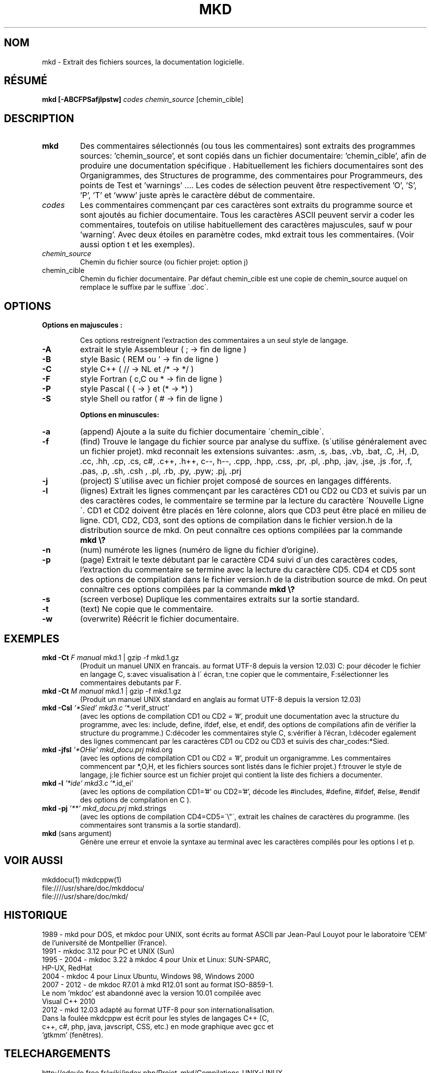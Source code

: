 .\" FILE manuals Update_mkd_(fr).1.txt to edit in UTF-8 format
.\" .
.\" Mise à jour par JPL le 1 avril 1989 dans version.h MKDOC.3
.\" Vérifications UTF-8 par Clara le 6 novembre 2012
.\" Mise à jour par Cardabela le 31 mars 2012
.\" Mise à jour par JPL le 6 avril 2013
.\" Mise à jour par Clara le 11 mai 2013 suite à la modification de find.inc.c
.\" Mise à jour par JPL le 15/03/2014 Retouches et ajout de mkddocu(1)
.\" .

.TH MKD 1 "28 mars 2014"
.SH NOM
mkd \- Extrait des fichiers sources, la documentation logicielle.
.SH RÉSUMÉ
.B mkd
.BR [\-ABCFPSafjlpstw]
.IR codes
.IR chemin_source
.RB [chemin_cible]
.SH DESCRIPTION
.TP
.B mkd
Des commentaires sélectionnés (ou tous les commentaires) sont extraits des programmes sources: 'chemin_source', et sont copiés dans un fichier documentaire: 'chemin_cible', afin de produire une documentation spécifique .  Habituellement les fichiers documentaires sont des Organigrammes, des Structures de programme, des commentaires pour Programmeurs, des points de Test et 'warnings' .... Les codes de sélection peuvent être respectivement 'O', 'S', 'P', 'T' et 'www' juste après le caractère début de commentaire.
.TP
.I codes
Les commentaires commençant par ces caractères sont extraits du programme source et sont ajoutés au fichier documentaire. Tous les caractères ASCII peuvent servir a coder les commentaires, toutefois on utilise habituellement des caractères majuscules, sauf w pour 'warning'. Avec deux étoiles en paramètre codes, mkd extrait tous les commentaires. (Voir aussi option t et les exemples).
.TP
.I chemin_source
Chemin du fichier source (ou fichier projet: option j)
.TP
.RB chemin_cible
Chemin du fichier documentaire. Par défaut chemin_cible est une copie de chemin_source auquel on remplace le suffixe par le suffixe \'.doc\'.
.SH OPTIONS
.TP

.B Options en majuscules :

Ces options restreignent l'extraction des commentaires a un seul style de langage.

.IP \fB\-A\fB
\fRextrait le style Assembleur (   ;    → fin de ligne  )\fR
.IP \fB\-B\fB
\fRstyle Basic                ( REM ou ' → fin de ligne )\fR
.IP \fB\-C\fB
\fRstyle C++                  (  // → NL et  /*  →  */  )\fR
.IP \fB\-F\fB
\fRstyle Fortran              ( c,C ou * → fin de ligne )\fR
.IP \fB\-P\fB
\fRstyle Pascal               (  {   →   } et (*  →  *) )\fR
.IP \fB\-S\fB
\fRstyle Shell ou ratfor      (   #    →  fin de ligne  )\fR

.B Options en minuscules:

.IP \fB\-a\fB
\fR(append) Ajoute a la suite du fichier documentaire \'chemin_cible\'.\fR
.IP \fB\-f\fB
\fR(find) Trouve le langage du fichier source par analyse du suffixe. (s\'utilise généralement avec un fichier projet).  mkd reconnait les extensions suivantes:  .asm, .s, .bas, .vb, .bat, .C, .H, .D, .cc, .hh, .cp, .cs, c#, .c++, .h++, c--, h--, .cpp, .hpp, .css, .pr, .pl, .php, .jav, .jse, .js .for, .f, .pas, .p, .sh, .csh
, .pl, .rb, .py, .pyw; .pj, .prj\fR
.IP \fB\-j\fB
\fR(project) S\'utilise avec un fichier projet composé de sources en langages différents.\fR
.IP \fB\-l\fB
\fR(lignes) Extrait les lignes commençant par les caractères CD1 ou CD2 ou CD3 et suivis par un des caractères codes, le commentaire se termine par la lecture du caractère \'Nouvelle Ligne\'. CD1 et CD2 doivent être placés en 1ère colonne, alors que CD3 peut être placé en milieu de ligne. CD1, CD2, CD3, sont des options de compilation dans le fichier version.h de la distribution source de mkd. On peut connaître ces options compilées par la commande\fR \fBmkd\ \\?\fB
.IP \fB\-n\fB
\fR(num) numérote les lignes (numéro de ligne du fichier d'origine).\fR
.IP \fB\-p\fB
\fR(page) Extrait le texte débutant par le caractère CD4 suivi d\'un des caractères codes, l'extraction du commentaire se termine avec la lecture du caractère CD5. CD4 et CD5 sont des options de compilation dans le fichier version.h de la distribution source de mkd. On peut connaître ces options compilées par la commande\fR\ \fBmkd \\?\fB
.IP \fB\-s\fB
\fR(screen verbose) Duplique les commentaires extraits sur la sortie standard.\fR
.IP \fB\-t\fB
\fR(text) Ne copie que le commentaire.\fR
.IP \fB\-w\fB
\fR(overwrite) Réécrit le fichier documentaire.\fR
.SH EXEMPLES
.TP
.B mkd -Ct \fIF manual\fI \fRmkd.1 | gzip -f mkd.1.gz\fR
(Produit un manuel UNIX en francais. au format UTF-8 depuis la version 12.03) C: pour décoder le fichier en langage C, s:avec visualisation à l\' écran, t:ne copier que le commentaire, F:sélectionner les commentaires debutants par F. 
.TP
.B mkd -Ct \fIM manual\fI \fRmkd.1 | gzip -f mkd.1.gz\fR
(Produit un manuel UNIX standard en anglais au format UTF-8 depuis la version 12.03)
.TP
.B mkd -Csl \fI'*Sied' mkd3.c\fI \fR'*.verif_struct'\fR
(avec les options de compilation CD1 ou CD2 = '#', produit une documentation avec la structure du programme, avec les: include, define, ifdef, else, et endif, des options de compilations afin de vérifier la structure du programme.) C:décoder les commentaires style C, s:vérifier à l'écran, l:décoder egalement des lignes commencant par les caractères CD1 ou CD2 ou CD3 et suivis des char_codes:*Sied.
.TP
.B mkd -jfsl \fI'*OHie' mkd_docu.prj\fI \fRmkd.org\fR
(avec les options de compilation CD1 ou CD2 = '#', produit un organigramme. Les commentaires commencent par *,O,H, et les fichiers sources sont listés dans le fichier projet.) f:trouver le style de langage, j:le fichier source est un fichier projet qui contient la liste des fichiers a documenter.
.TP
.B mkd -l \fI'*ide' mkd3.c\fI \fR'*.id_ei'\fR
(avec les options de compilation CD1='#' ou CD2='#', décode les #includes, #define, #ifdef, #else, #endif des options de compilation en C ).
.TP
.B mkd -pj \fI'**' mkd_docu.prj\fI \fRmkd.strings\fR
(avec les options de compilation CD4=CD5=\'\\"\', extrait les chaînes de caractères du programme. (les commentaires sont transmis a la sortie standard).
.TP
.B mkd \fR(sans argument)\fR
Génère une erreur et envoie la syntaxe au terminal avec les caractères compilés pour les options l et p.

.SH VOIR AUSSI
.PP
mkddocu(1) mkdcppw(1)
.br
file:////usr/share/doc/mkddocu/
.br
file:////usr/share/doc/mkd/

.SH HISTORIQUE
.PP
1989 - mkd pour DOS, et mkdoc pour UNIX, sont écrits  au  format  ASCII par Jean-Paul Louyot pour  le  laboratoire  'CEM'  de  l'université  de Montpellier (France).
.TP       
1991 - mkdoc 3.12 pour PC et UNIX (Sun)
.TP
1995 - 2004 - mkdoc 3.22 à mkdoc 4 pour Unix et Linux: SUN-SPARC, HP-UX, RedHat
.TP
2004 - mkdoc 4 pour Linux Ubuntu, Windows 98, Windows 2000
.TP       
2007 - 2012 - de mkdoc R7.01 à mkd R12.01 sont  au  format  ISO-8859-1. Le nom 'mkdoc' est  abandonné  avec  la  version  10.01  compilée  avec Visual C++ 2010
.TP
2012 - mkd 12.03 adapté au format UTF-8 pour son  internationalisation. Dans la foulée mkdcppw est écrit pour les styles de langages C++ (C, c++, c#, php, java, javscript, CSS, etc.) en mode graphique avec gcc et 'gtkmm' (fenêtres). 
.SH TELECHARGEMENTS
.PP
http://edeulo.free.fr/wiki/index.php/Projet_mkd/Compilations_UNIX-LINUX
.SH AUTEURS
.PP
Manuel mis à jour par : Clara JIMENEZ
.SH TRADUCTEURS
.PP
Allemand : Clara, JPL, Martine
.TP
Catalan : Alizée 
.TP
Espagnol : Alizée, JPT, Sharo
.TP
Italien : Luca
.TP
Email : http://edeulo.free.fr/contacts/formmail.php
.IP
.SH NOTES
.PP
Il appartient aux programmeurs de veiller à refermer les commentaires, blocs et lignes, par les codes de fermeture appropriés dans les fichiers sources.

Attention: La fermeture d'un commentaire ligne est un  retour chariot ( NL, LF, CR/LF) selon les cas.

En fin de fichier: cette note implique un retour chariot en fin de commentaire ligne. Dans ce cas vous devez avoir une ligne vide à la fin du fichier source.

Remarque: Cette version ne lit et ne décode pas les fichier inclus par '#include' dans les sources.

.SH BUGS
.PP
Bugs Report: http://edeulo.free.fr/phpBB3\fIndex.php 

Générateur de documents mkd

